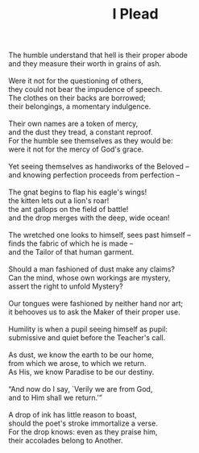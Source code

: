 :PROPERTIES:
:ID:       4870C57D-F614-4C22-BED9-A32D955D7F74
:SLUG:     ipleadmmd
:EDITED:   [2009-01-03 Sat]
:END:
#+filetags: :poetry:
#+title: I Plead

#+BEGIN_VERSE
The humble understand that hell is their proper abode
and they measure their worth in grains of ash.

Were it not for the questioning of others,
they could not bear the impudence of speech.
The clothes on their backs are borrowed;
their belongings, a momentary indulgence.

Their own names are a token of mercy,
and the dust they tread, a constant reproof.
For the humble see themselves as they would be:
were it not for the mercy of God's grace.

Yet seeing themselves as handiworks of the Beloved --
and knowing perfection proceeds from perfection --

The gnat begins to flap his eagle's wings!
the kitten lets out a lion's roar!
the ant gallops on the field of battle!
and the drop merges with the deep, wide ocean!

The wretched one looks to himself, sees past himself --
finds the fabric of which he is made --
and the Tailor of that human garment.

Should a man fashioned of dust make any claims?
Can the mind, whose own workings are mystery,
assert the right to unfold Mystery?

Our tongues were fashioned by neither hand nor art;
it behooves us to ask the Maker of their proper use.

Humility is when a pupil seeing himself as pupil:
submissive and quiet before the Teacher's call.

As dust, we know the earth to be our home,
from which we arose, to which we return.
As His, we know Paradise to be our destiny.

“And now do I say, `Verily we are from God,
and to Him shall we return.'”

A drop of ink has little reason to boast,
should the poet's stroke immortalize a verse.
For the drop knows: even as they praise him,
their accolades belong to Another.
#+END_VERSE
